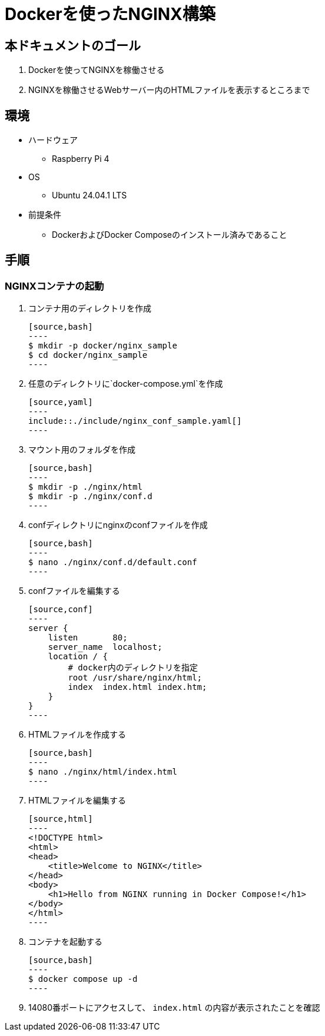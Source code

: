 = Dockerを使ったNGINX構築

== 本ドキュメントのゴール
. Dockerを使ってNGINXを稼働させる
. NGINXを稼働させるWebサーバー内のHTMLファイルを表示するところまで

== 環境
* ハードウェア
  ** Raspberry Pi 4
* OS
  ** Ubuntu 24.04.1 LTS
* 前提条件
  ** DockerおよびDocker Composeのインストール済みであること

== 手順

=== NGINXコンテナの起動

. コンテナ用のディレクトリを作成

    [source,bash]
    ----
    $ mkdir -p docker/nginx_sample
    $ cd docker/nginx_sample
    ----

. 任意のディレクトリに`docker-compose.yml`を作成

    [source,yaml]
    ----
    include::./include/nginx_conf_sample.yaml[]
    ----

. マウント用のフォルダを作成

    [source,bash]
    ----
    $ mkdir -p ./nginx/html
    $ mkdir -p ./nginx/conf.d
    ----

. confディレクトリにnginxのconfファイルを作成

    [source,bash]
    ----
    $ nano ./nginx/conf.d/default.conf
    ----

. confファイルを編集する

    [source,conf]
    ----
    server {
        listen       80;
        server_name  localhost;
        location / {
            # docker内のディレクトリを指定
            root /usr/share/nginx/html;
            index  index.html index.htm;
        }
    }
    ----

. HTMLファイルを作成する

    [source,bash]
    ----
    $ nano ./nginx/html/index.html
    ----

. HTMLファイルを編集する

    [source,html]
    ----
    <!DOCTYPE html>
    <html>
    <head>
        <title>Welcome to NGINX</title>
    </head>
    <body>
        <h1>Hello from NGINX running in Docker Compose!</h1>
    </body>
    </html>
    ----

. コンテナを起動する

    [source,bash]
    ----
    $ docker compose up -d
    ----

. 14080番ポートにアクセスして、 `index.html` の内容が表示されたことを確認
